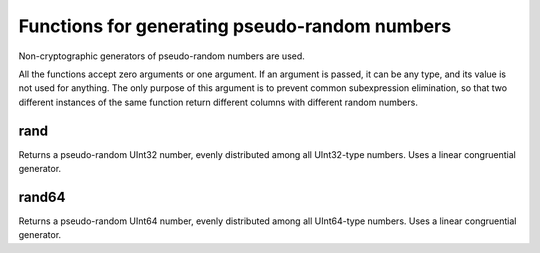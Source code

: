Functions for generating pseudo-random numbers
----------------------
Non-cryptographic generators of pseudo-random numbers are used.

All the functions accept zero arguments or one argument.
If an argument is passed, it can be any type, and its value is not used for anything.
The only purpose of this argument is to prevent common subexpression elimination, so that two different instances of the same function return different columns with different random numbers.

rand
~~~~
Returns a pseudo-random UInt32 number, evenly distributed among all UInt32-type numbers.
Uses a linear congruential generator.

rand64
~~~~
Returns a pseudo-random UInt64 number, evenly distributed among all UInt64-type numbers.
Uses a linear congruential generator.
